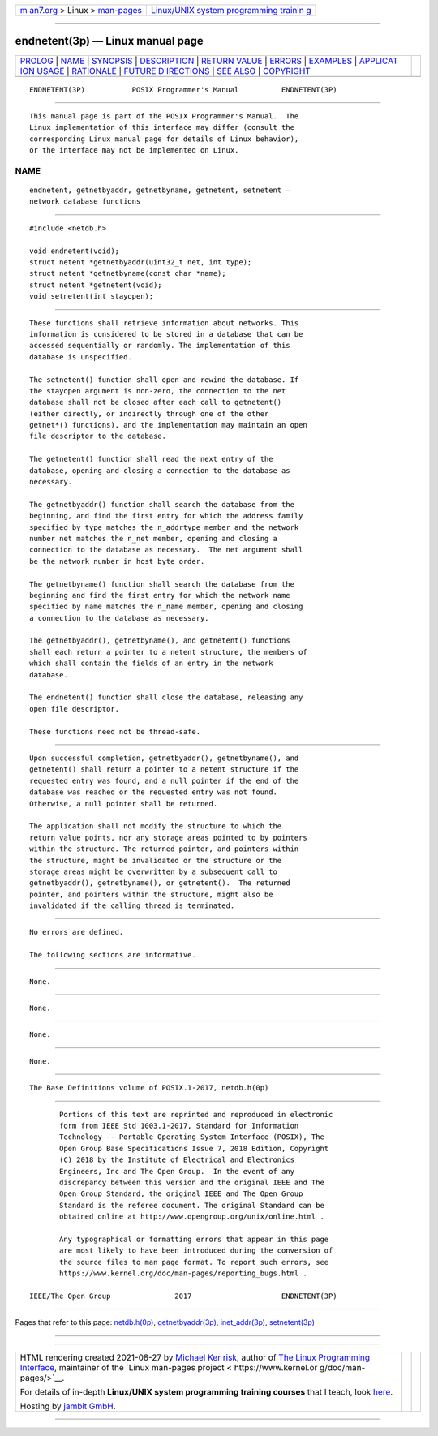 .. container:: page-top

.. container:: nav-bar

   +----------------------------------+----------------------------------+
   | `m                               | `Linux/UNIX system programming   |
   | an7.org <../../../index.html>`__ | trainin                          |
   | > Linux >                        | g <http://man7.org/training/>`__ |
   | `man-pages <../index.html>`__    |                                  |
   +----------------------------------+----------------------------------+

--------------

endnetent(3p) — Linux manual page
=================================

+-----------------------------------+-----------------------------------+
| `PROLOG <#PROLOG>`__ \|           |                                   |
| `NAME <#NAME>`__ \|               |                                   |
| `SYNOPSIS <#SYNOPSIS>`__ \|       |                                   |
| `DESCRIPTION <#DESCRIPTION>`__ \| |                                   |
| `RETURN VALUE <#RETURN_VALUE>`__  |                                   |
| \| `ERRORS <#ERRORS>`__ \|        |                                   |
| `EXAMPLES <#EXAMPLES>`__ \|       |                                   |
| `APPLICAT                         |                                   |
| ION USAGE <#APPLICATION_USAGE>`__ |                                   |
| \| `RATIONALE <#RATIONALE>`__ \|  |                                   |
| `FUTURE D                         |                                   |
| IRECTIONS <#FUTURE_DIRECTIONS>`__ |                                   |
| \| `SEE ALSO <#SEE_ALSO>`__ \|    |                                   |
| `COPYRIGHT <#COPYRIGHT>`__        |                                   |
+-----------------------------------+-----------------------------------+
| .. container:: man-search-box     |                                   |
+-----------------------------------+-----------------------------------+

::

   ENDNETENT(3P)           POSIX Programmer's Manual          ENDNETENT(3P)


-----------------------------------------------------

::

          This manual page is part of the POSIX Programmer's Manual.  The
          Linux implementation of this interface may differ (consult the
          corresponding Linux manual page for details of Linux behavior),
          or the interface may not be implemented on Linux.

NAME
-------------------------------------------------

::

          endnetent, getnetbyaddr, getnetbyname, getnetent, setnetent —
          network database functions


---------------------------------------------------------

::

          #include <netdb.h>

          void endnetent(void);
          struct netent *getnetbyaddr(uint32_t net, int type);
          struct netent *getnetbyname(const char *name);
          struct netent *getnetent(void);
          void setnetent(int stayopen);


---------------------------------------------------------------

::

          These functions shall retrieve information about networks. This
          information is considered to be stored in a database that can be
          accessed sequentially or randomly. The implementation of this
          database is unspecified.

          The setnetent() function shall open and rewind the database. If
          the stayopen argument is non-zero, the connection to the net
          database shall not be closed after each call to getnetent()
          (either directly, or indirectly through one of the other
          getnet*() functions), and the implementation may maintain an open
          file descriptor to the database.

          The getnetent() function shall read the next entry of the
          database, opening and closing a connection to the database as
          necessary.

          The getnetbyaddr() function shall search the database from the
          beginning, and find the first entry for which the address family
          specified by type matches the n_addrtype member and the network
          number net matches the n_net member, opening and closing a
          connection to the database as necessary.  The net argument shall
          be the network number in host byte order.

          The getnetbyname() function shall search the database from the
          beginning and find the first entry for which the network name
          specified by name matches the n_name member, opening and closing
          a connection to the database as necessary.

          The getnetbyaddr(), getnetbyname(), and getnetent() functions
          shall each return a pointer to a netent structure, the members of
          which shall contain the fields of an entry in the network
          database.

          The endnetent() function shall close the database, releasing any
          open file descriptor.

          These functions need not be thread-safe.


-----------------------------------------------------------------

::

          Upon successful completion, getnetbyaddr(), getnetbyname(), and
          getnetent() shall return a pointer to a netent structure if the
          requested entry was found, and a null pointer if the end of the
          database was reached or the requested entry was not found.
          Otherwise, a null pointer shall be returned.

          The application shall not modify the structure to which the
          return value points, nor any storage areas pointed to by pointers
          within the structure. The returned pointer, and pointers within
          the structure, might be invalidated or the structure or the
          storage areas might be overwritten by a subsequent call to
          getnetbyaddr(), getnetbyname(), or getnetent().  The returned
          pointer, and pointers within the structure, might also be
          invalidated if the calling thread is terminated.


-----------------------------------------------------

::

          No errors are defined.

          The following sections are informative.


---------------------------------------------------------

::

          None.


---------------------------------------------------------------------------

::

          None.


-----------------------------------------------------------

::

          None.


---------------------------------------------------------------------------

::

          None.


---------------------------------------------------------

::

          The Base Definitions volume of POSIX.1‐2017, netdb.h(0p)


-----------------------------------------------------------

::

          Portions of this text are reprinted and reproduced in electronic
          form from IEEE Std 1003.1-2017, Standard for Information
          Technology -- Portable Operating System Interface (POSIX), The
          Open Group Base Specifications Issue 7, 2018 Edition, Copyright
          (C) 2018 by the Institute of Electrical and Electronics
          Engineers, Inc and The Open Group.  In the event of any
          discrepancy between this version and the original IEEE and The
          Open Group Standard, the original IEEE and The Open Group
          Standard is the referee document. The original Standard can be
          obtained online at http://www.opengroup.org/unix/online.html .

          Any typographical or formatting errors that appear in this page
          are most likely to have been introduced during the conversion of
          the source files to man page format. To report such errors, see
          https://www.kernel.org/doc/man-pages/reporting_bugs.html .

   IEEE/The Open Group               2017                     ENDNETENT(3P)

--------------

Pages that refer to this page:
`netdb.h(0p) <../man0/netdb.h.0p.html>`__, 
`getnetbyaddr(3p) <../man3/getnetbyaddr.3p.html>`__, 
`inet_addr(3p) <../man3/inet_addr.3p.html>`__, 
`setnetent(3p) <../man3/setnetent.3p.html>`__

--------------

--------------

.. container:: footer

   +-----------------------+-----------------------+-----------------------+
   | HTML rendering        |                       | |Cover of TLPI|       |
   | created 2021-08-27 by |                       |                       |
   | `Michael              |                       |                       |
   | Ker                   |                       |                       |
   | risk <https://man7.or |                       |                       |
   | g/mtk/index.html>`__, |                       |                       |
   | author of `The Linux  |                       |                       |
   | Programming           |                       |                       |
   | Interface <https:     |                       |                       |
   | //man7.org/tlpi/>`__, |                       |                       |
   | maintainer of the     |                       |                       |
   | `Linux man-pages      |                       |                       |
   | project <             |                       |                       |
   | https://www.kernel.or |                       |                       |
   | g/doc/man-pages/>`__. |                       |                       |
   |                       |                       |                       |
   | For details of        |                       |                       |
   | in-depth **Linux/UNIX |                       |                       |
   | system programming    |                       |                       |
   | training courses**    |                       |                       |
   | that I teach, look    |                       |                       |
   | `here <https://ma     |                       |                       |
   | n7.org/training/>`__. |                       |                       |
   |                       |                       |                       |
   | Hosting by `jambit    |                       |                       |
   | GmbH                  |                       |                       |
   | <https://www.jambit.c |                       |                       |
   | om/index_en.html>`__. |                       |                       |
   +-----------------------+-----------------------+-----------------------+

--------------

.. container:: statcounter

   |Web Analytics Made Easy - StatCounter|

.. |Cover of TLPI| image:: https://man7.org/tlpi/cover/TLPI-front-cover-vsmall.png
   :target: https://man7.org/tlpi/
.. |Web Analytics Made Easy - StatCounter| image:: https://c.statcounter.com/7422636/0/9b6714ff/1/
   :class: statcounter
   :target: https://statcounter.com/
